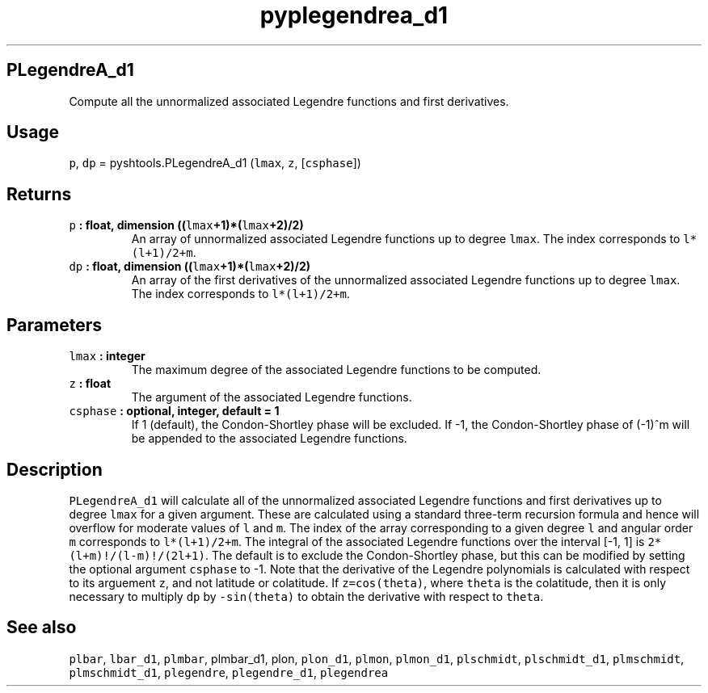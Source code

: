 .TH "pyplegendrea_d1" "1" "2015\-04\-28" "Python" "SHTOOLS 3.1"
.SH PLegendreA_d1
.PP
Compute all the unnormalized associated Legendre functions and first
derivatives.
.SH Usage
.PP
\f[C]p\f[], \f[C]dp\f[] = pyshtools.PLegendreA_d1 (\f[C]lmax\f[],
\f[C]z\f[], [\f[C]csphase\f[]])
.SH Returns
.TP
.B \f[C]p\f[] : float, dimension ((\f[C]lmax\f[]+1)*(\f[C]lmax\f[]+2)/2)
An array of unnormalized associated Legendre functions up to degree
\f[C]lmax\f[].
The index corresponds to \f[C]l*(l+1)/2+m\f[].
.RS
.RE
.TP
.B \f[C]dp\f[] : float, dimension ((\f[C]lmax\f[]+1)*(\f[C]lmax\f[]+2)/2)
An array of the first derivatives of the unnormalized associated
Legendre functions up to degree \f[C]lmax\f[].
The index corresponds to \f[C]l*(l+1)/2+m\f[].
.RS
.RE
.SH Parameters
.TP
.B \f[C]lmax\f[] : integer
The maximum degree of the associated Legendre functions to be computed.
.RS
.RE
.TP
.B \f[C]z\f[] : float
The argument of the associated Legendre functions.
.RS
.RE
.TP
.B \f[C]csphase\f[] : optional, integer, default = 1
If 1 (default), the Condon\-Shortley phase will be excluded.
If \-1, the Condon\-Shortley phase of (\-1)^m will be appended to the
associated Legendre functions.
.RS
.RE
.SH Description
.PP
\f[C]PLegendreA_d1\f[] will calculate all of the unnormalized associated
Legendre functions and first derivatives up to degree \f[C]lmax\f[] for
a given argument.
These are calculated using a standard three\-term recursion formula and
hence will overflow for moderate values of \f[C]l\f[] and \f[C]m\f[].
The index of the array corresponding to a given degree \f[C]l\f[] and
angular order \f[C]m\f[] corresponds to \f[C]l*(l+1)/2+m\f[].
The integral of the associated Legendre functions over the interval
[\-1, 1] is \f[C]2*(l+m)!/(l\-m)!/(2l+1)\f[].
The default is to exclude the Condon\-Shortley phase, but this can be
modified by setting the optional argument \f[C]csphase\f[] to \-1.
Note that the derivative of the Legendre polynomials is calculated with
respect to its arguement \f[C]z\f[], and not latitude or colatitude.
If \f[C]z=cos(theta)\f[], where \f[C]theta\f[] is the colatitude, then
it is only necessary to multiply \f[C]dp\f[] by \f[C]\-sin(theta)\f[] to
obtain the derivative with respect to \f[C]theta\f[].
.SH See also
.PP
\f[C]plbar\f[], \f[C]lbar_d1\f[], \f[C]plmbar\f[], plmbar_d1, plon,
\f[C]plon_d1\f[], \f[C]plmon\f[], \f[C]plmon_d1\f[], \f[C]plschmidt\f[],
\f[C]plschmidt_d1\f[], \f[C]plmschmidt\f[], \f[C]plmschmidt_d1\f[],
\f[C]plegendre\f[], \f[C]plegendre_d1\f[], \f[C]plegendrea\f[]
